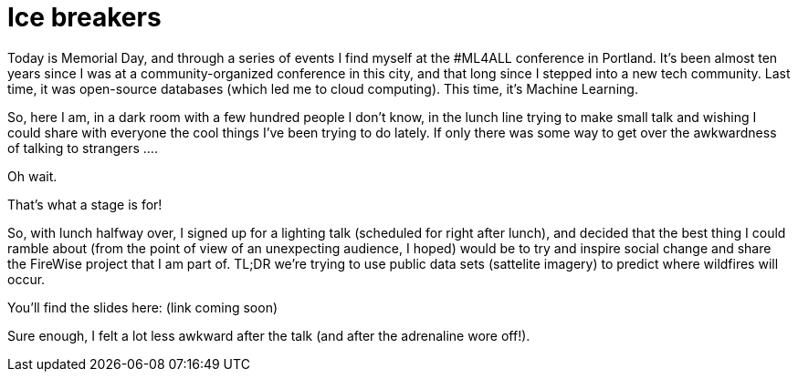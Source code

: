 // = Ice Breakers
// See https://hubpress.gitbooks.io/hubpress-knowledgebase/content/ for information about the parameters.
// :hp-image: /covers/cover.png
// :published_at: 2019-01-31
// :hp-tags: HubPress, Blog, Open_Source,
// :hp-alt-title: Ice Breakers

= Ice breakers

Today is Memorial Day, and through a series of events I find myself at the #ML4ALL conference in Portland. It's been almost ten years since I was at a community-organized conference in this city, and that long since I stepped into a new tech community. Last time, it was open-source databases (which led me to cloud computing). This time, it's Machine Learning.

So, here I am, in a dark room with a few hundred people I don't know, in the lunch line trying to make small talk and wishing I could share with everyone the cool things I've been trying to do lately. If only there was some way to get over the awkwardness of talking to strangers ....

Oh wait.

That's what a stage is for!

So, with lunch halfway over, I signed up for a lighting talk (scheduled for right after lunch), and decided that the best thing I could ramble about (from the point of view of an unexpecting audience, I hoped) would be to try and inspire social change and share the FireWise project that I am part of. TL;DR we're trying to use public data sets (sattelite imagery) to predict where wildfires will occur. 

You'll find the slides here: (link coming soon)

Sure enough, I felt a lot less awkward after the talk (and after the adrenaline wore off!).